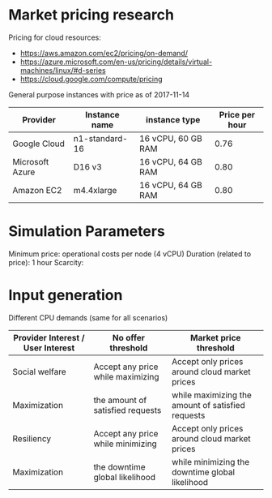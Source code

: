 * Market pricing research
Pricing for cloud resources:
- https://aws.amazon.com/ec2/pricing/on-demand/
- https://azure.microsoft.com/en-us/pricing/details/virtual-machines/linux/#d-series
- https://cloud.google.com/compute/pricing

General purpose instances with price as of 2017-11-14

| Provider        | Instance name  | instance type      | Price per hour |
|-----------------+----------------+--------------------+----------------|
| Google Cloud    | n1-standard-16 | 16 vCPU, 60 GB RAM |           0.76 |
| Microsoft Azure | D16 v3         | 16 vCPU, 64 GB RAM |           0.80 |
| Amazon EC2      | m4.4xlarge     | 16 vCPU, 64 GB RAM |           0.80 |

* Simulation Parameters
Minimum price: operational costs per node (4 vCPU)
Duration (related to price): 1 hour
Scarcity:

* Input generation
Different CPU demands (same for all scenarios)

| Provider Interest / User Interest | No offer threshold                | Market price threshold                            |
|-----------------------------------+-----------------------------------+---------------------------------------------------|
| Social welfare                    | Accept any price while maximizing | Accept only prices around cloud market prices     |
| Maximization                      | the amount of satisfied requests  | while maximizing the amount of satisfied requests |
|-----------------------------------+-----------------------------------+---------------------------------------------------|
| Resiliency                        | Accept any price while minimizing | Accept only prices around cloud market prices     |
| Maximization                      | the downtime global likelihood    | while minimizing the downtime global likelihood   |
